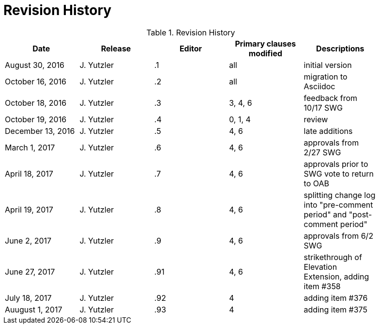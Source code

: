 [appendix]
= Revision History

.Revision History
[width="90%",options="header"]
|====================
|Date |Release |Editor | Primary clauses modified |Descriptions
|August 30, 2016 |J. Yutzler | .1 |all |initial version
|October 16, 2016 |J. Yutzler | .2 |all |migration to Asciidoc
|October 18, 2016 |J. Yutzler | .3 |3, 4, 6|feedback from 10/17 SWG
|October 19, 2016 |J. Yutzler | .4 |0, 1, 4|review
|December 13, 2016 |J. Yutzler | .5|4, 6|late additions
|March 1, 2017|J. Yutzler| .6|4, 6|approvals from 2/27 SWG
|April 18, 2017|J. Yutzler| .7|4, 6|approvals prior to SWG vote to return to OAB
|April 19, 2017|J. Yutzler| .8|4, 6|splitting change log into "pre-comment period" and "post-comment period"
|June 2, 2017|J. Yutzler| .9|4, 6|approvals from 6/2 SWG
|June 27, 2017|J. Yutzler| .91|4, 6|strikethrough of Elevation Extension, adding item #358
|July 18, 2017|J. Yutzler| .92|4|adding item #376
|Auugust 1, 2017|J. Yutzler| .93|4|adding item #375
|====================
